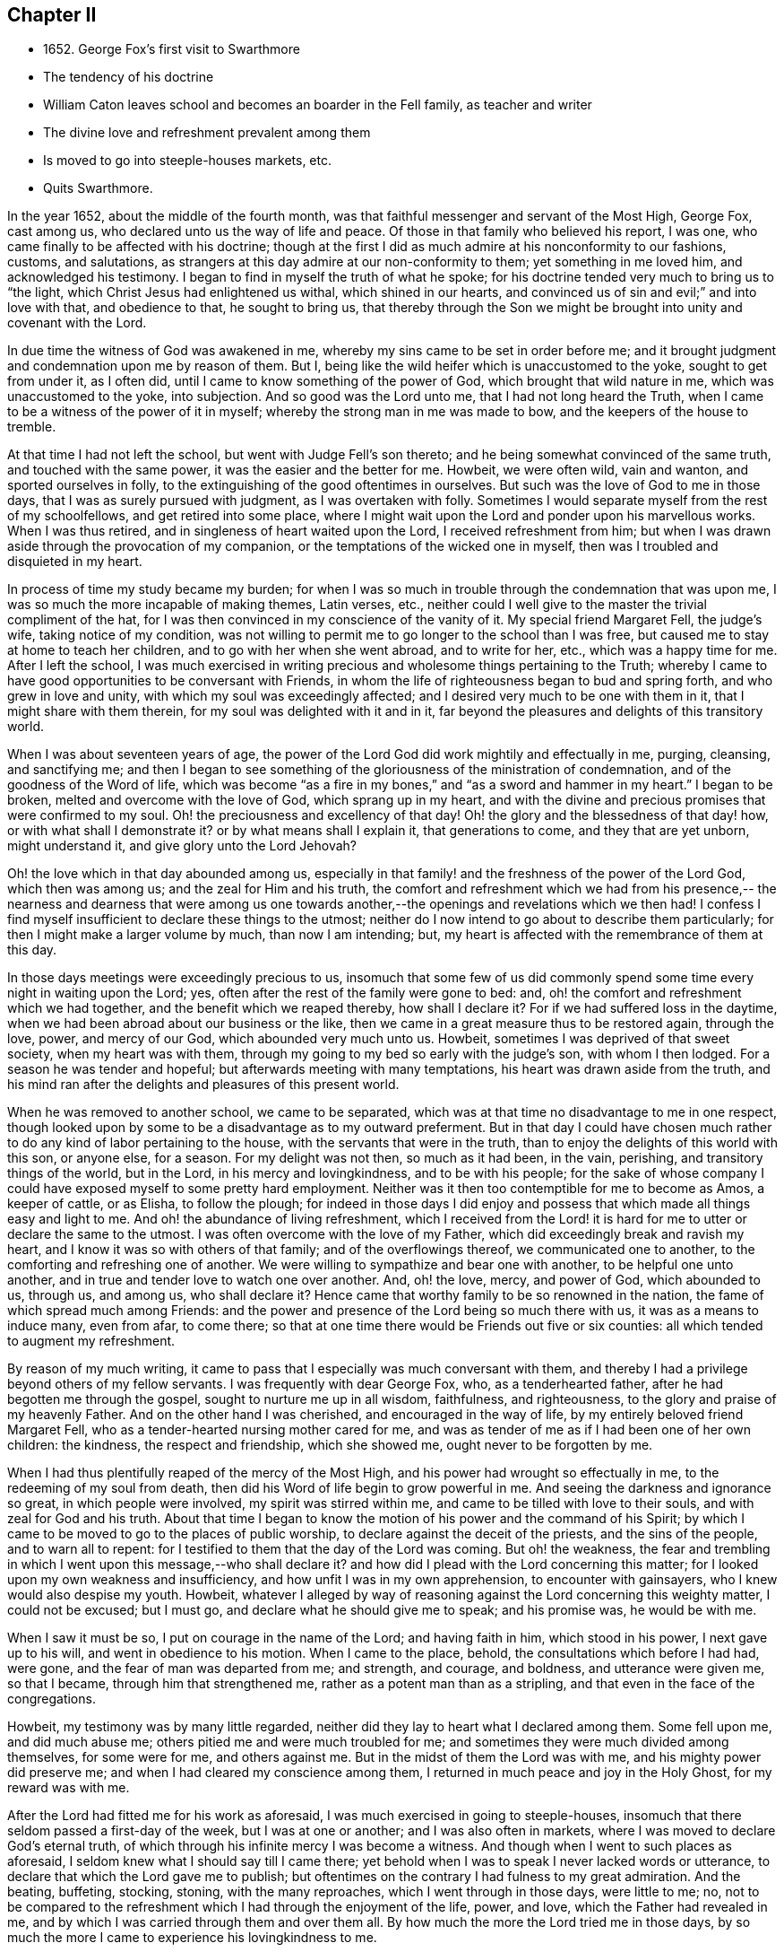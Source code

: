 == Chapter II

[.chapter-synopsis]
* 1652+++.+++ George Fox`'s first visit to Swarthmore
* The tendency of his doctrine
* William Caton leaves school and becomes an boarder in the Fell family, as teacher and writer
* The divine love and refreshment prevalent among them
* Is moved to go into steeple-houses markets, etc.
* Quits Swarthmore.

In the year 1652, about the middle of the fourth month,
was that faithful messenger and servant of the Most High, George Fox, cast among us,
who declared unto us the way of life and peace.
Of those in that family who believed his report, I was one,
who came finally to be affected with his doctrine;
though at the first I did as much admire at his nonconformity to our fashions, customs,
and salutations, as strangers at this day admire at our non-conformity to them;
yet something in me loved him, and acknowledged his testimony.
I began to find in myself the truth of what he spoke;
for his doctrine tended very much to bring us to "`the light,
which Christ Jesus had enlightened us withal, which shined in our hearts,
and convinced us of sin and evil;`" and into love with that, and obedience to that,
he sought to bring us,
that thereby through the Son we might be brought into unity and covenant with the Lord.

In due time the witness of God was awakened in me,
whereby my sins came to be set in order before me;
and it brought judgment and condemnation upon me by reason of them.
But I, being like the wild heifer which is unaccustomed to the yoke,
sought to get from under it, as I often did,
until I came to know something of the power of God, which brought that wild nature in me,
which was unaccustomed to the yoke, into subjection.
And so good was the Lord unto me, that I had not long heard the Truth,
when I came to be a witness of the power of it in myself;
whereby the strong man in me was made to bow, and the keepers of the house to tremble.

At that time I had not left the school, but went with Judge Fell`'s son thereto;
and he being somewhat convinced of the same truth, and touched with the same power,
it was the easier and the better for me.
Howbeit, we were often wild, vain and wanton, and sported ourselves in folly,
to the extinguishing of the good oftentimes in ourselves.
But such was the love of God to me in those days,
that I was as surely pursued with judgment, as I was overtaken with folly.
Sometimes I would separate myself from the rest of my schoolfellows,
and get retired into some place,
where I might wait upon the Lord and ponder upon his marvellous works.
When I was thus retired, and in singleness of heart waited upon the Lord,
I received refreshment from him;
but when I was drawn aside through the provocation of my companion,
or the temptations of the wicked one in myself,
then was I troubled and disquieted in my heart.

In process of time my study became my burden;
for when I was so much in trouble through the condemnation that was upon me,
I was so much the more incapable of making themes, Latin verses, etc.,
neither could I well give to the master the trivial compliment of the hat,
for I was then convinced in my conscience of the vanity of it.
My special friend Margaret Fell, the judge`'s wife, taking notice of my condition,
was not willing to permit me to go longer to the school than I was free,
but caused me to stay at home to teach her children,
and to go with her when she went abroad, and to write for her, etc.,
which was a happy time for me.
After I left the school,
I was much exercised in writing precious and wholesome things pertaining to the Truth;
whereby I came to have good opportunities to be conversant with Friends,
in whom the life of righteousness began to bud and spring forth,
and who grew in love and unity, with which my soul was exceedingly affected;
and I desired very much to be one with them in it, that I might share with them therein,
for my soul was delighted with it and in it,
far beyond the pleasures and delights of this transitory world.

When I was about seventeen years of age,
the power of the Lord God did work mightily and effectually in me, purging, cleansing,
and sanctifying me;
and then I began to see something of the
gloriousness of the ministration of condemnation,
and of the goodness of the Word of life,
which was become "`as a fire in my bones,`" and "`as a sword and hammer in my heart.`"
I began to be broken, melted and overcome with the love of God,
which sprang up in my heart,
and with the divine and precious promises that were confirmed to my soul.
Oh! the preciousness and excellency of that day!
Oh! the glory and the blessedness of that day! how, or with what shall I demonstrate it?
or by what means shall I explain it, that generations to come,
and they that are yet unborn, might understand it, and give glory unto the Lord Jehovah?

Oh! the love which in that day abounded among us,
especially in that family! and the freshness of the power of the Lord God,
which then was among us; and the zeal for Him and his truth,
the comfort and refreshment which we had from his presence,--
the nearness and dearness that were among us one towards
another,--the openings and revelations which we then had!
I confess I find myself insufficient to declare these things to the utmost;
neither do I now intend to go about to describe them particularly;
for then I might make a larger volume by much, than now I am intending; but,
my heart is affected with the remembrance of them at this day.

In those days meetings were exceedingly precious to us,
insomuch that some few of us did commonly spend
some time every night in waiting upon the Lord;
yes, often after the rest of the family were gone to bed: and,
oh! the comfort and refreshment which we had together,
and the benefit which we reaped thereby, how shall I declare it?
For if we had suffered loss in the daytime,
when we had been abroad about our business or the like,
then we came in a great measure thus to be restored again, through the love, power,
and mercy of our God, which abounded very much unto us.
Howbeit, sometimes I was deprived of that sweet society, when my heart was with them,
through my going to my bed so early with the judge`'s son, with whom I then lodged.
For a season he was tender and hopeful; but afterwards meeting with many temptations,
his heart was drawn aside from the truth,
and his mind ran after the delights and pleasures of this present world.

When he was removed to another school, we came to be separated,
which was at that time no disadvantage to me in one respect,
though looked upon by some to be a disadvantage as to my outward preferment.
But in that day I could have chosen much rather
to do any kind of labor pertaining to the house,
with the servants that were in the truth,
than to enjoy the delights of this world with this son, or anyone else, for a season.
For my delight was not then, so much as it had been, in the vain, perishing,
and transitory things of the world, but in the Lord, in his mercy and lovingkindness,
and to be with his people;
for the sake of whose company I could have exposed myself to some pretty hard employment.
Neither was it then too contemptible for me to become as Amos, a keeper of cattle,
or as Elisha, to follow the plough;
for indeed in those days I did enjoy and possess
that which made all things easy and light to me.
And oh! the abundance of living refreshment,
which I received from the Lord! it is hard for
me to utter or declare the same to the utmost.
I was often overcome with the love of my Father,
which did exceedingly break and ravish my heart,
and I know it was so with others of that family; and of the overflowings thereof,
we communicated one to another, to the comforting and refreshing one of another.
We were willing to sympathize and bear one with another, to be helpful one unto another,
and in true and tender love to watch one over another.
And, oh! the love, mercy, and power of God, which abounded to us, through us,
and among us, who shall declare it?
Hence came that worthy family to be so renowned in the nation,
the fame of which spread much among Friends:
and the power and presence of the Lord being so much there with us,
it was as a means to induce many, even from afar, to come there;
so that at one time there would be Friends out five or six counties:
all which tended to augment my refreshment.

By reason of my much writing,
it came to pass that I especially was much conversant with them,
and thereby I had a privilege beyond others of my fellow servants.
I was frequently with dear George Fox, who, as a tenderhearted father,
after he had begotten me through the gospel, sought to nurture me up in all wisdom,
faithfulness, and righteousness, to the glory and praise of my heavenly Father.
And on the other hand I was cherished, and encouraged in the way of life,
by my entirely beloved friend Margaret Fell,
who as a tender-hearted nursing mother cared for me,
and was as tender of me as if I had been one of her own children: the kindness,
the respect and friendship, which she showed me, ought never to be forgotten by me.

When I had thus plentifully reaped of the mercy of the Most High,
and his power had wrought so effectually in me, to the redeeming of my soul from death,
then did his Word of life begin to grow powerful in me.
And seeing the darkness and ignorance so great, in which people were involved,
my spirit was stirred within me, and came to be tilled with love to their souls,
and with zeal for God and his truth.
About that time I began to know the motion of his power and the command of his Spirit;
by which I came to be moved to go to the places of public worship,
to declare against the deceit of the priests, and the sins of the people,
and to warn all to repent: for I testified to them that the day of the Lord was coming.
But oh! the weakness,
the fear and trembling in which I went upon this message,--who shall declare it?
and how did I plead with the Lord concerning this matter;
for I looked upon my own weakness and insufficiency,
and how unfit I was in my own apprehension, to encounter with gainsayers,
who I knew would also despise my youth.
Howbeit,
whatever I alleged by way of reasoning against the Lord concerning this weighty matter,
I could not be excused; but I must go, and declare what he should give me to speak;
and his promise was, he would be with me.

When I saw it must be so, I put on courage in the name of the Lord;
and having faith in him, which stood in his power, I next gave up to his will,
and went in obedience to his motion.
When I came to the place, behold, the consultations which before I had had, were gone,
and the fear of man was departed from me; and strength, and courage, and boldness,
and utterance were given me, so that I became, through him that strengthened me,
rather as a potent man than as a stripling,
and that even in the face of the congregations.

Howbeit, my testimony was by many little regarded,
neither did they lay to heart what I declared among them.
Some fell upon me, and did much abuse me; others pitied me and were much troubled for me;
and sometimes they were much divided among themselves, for some were for me,
and others against me.
But in the midst of them the Lord was with me, and his mighty power did preserve me;
and when I had cleared my conscience among them,
I returned in much peace and joy in the Holy Ghost, for my reward was with me.

After the Lord had fitted me for his work as aforesaid,
I was much exercised in going to steeple-houses,
insomuch that there seldom passed a first-day of the week, but I was at one or another;
and I was also often in markets, where I was moved to declare God`'s eternal truth,
of which through his infinite mercy I was become a witness.
And though when I went to such places as aforesaid,
I seldom knew what I should say till I came there;
yet behold when I was to speak I never lacked words or utterance,
to declare that which the Lord gave me to publish;
but oftentimes on the contrary I had fulness to my great admiration.
And the beating, buffeting, stocking, stoning, with the many reproaches,
which I went through in those days, were little to me; no,
not to be compared to the refreshment which I had through the enjoyment of the life,
power, and love, which the Father had revealed in me,
and by which I was carried through them and over them all.
By how much the more the Lord tried me in those days,
by so much the more I came to experience his lovingkindness to me.

After the Lord came to honor me with bearing his name,
and accounted me worthy to bear my testimony, both in public and in private,
to his eternal truth, I had much favor and respect from and among his people,
whose love abounded much to me; and I being sensible thereof,
was very much supported and strengthened thereby,
in that service which God appointed for me, and called me unto.
When such service was over I returned again to the place of my residence,
where I was diligent in my employment, until the Lord ordered me to other service again,
either to meetings abroad on the first-days of the week, or else to steeple-houses:
and the Lord was with me, and his word of life did often pass powerfully through me,
and never did I go about any service for the Lord, in which I was faithful,
but I had always my reward with me.

When I returned again unto that honorable family, the place of my abode,
(I mean Judge Fell`'s at Swarthmore,
in Lancashire,) then was our refreshment very great together in the Lord,
and with rejoicing did we speak together of his wonderful works,
which were very marvellous in our eyes.
And after I had had many glorious days there,
and seen many of the wonderful works of the Lord, in the fulness of time,
according to the will of God I was called out from among them,
the Lord having other service for me elsewhere.
When it was the will of the Lord that I should go, the judge was much against it,
being then very unwilling to part with me; but his dear wife,
who could not well give me up before,
was then made willing freely to resign me to the will of the Lord,
especially upon so honorable an account; for I left them not to go to serve other men,
but to publish the name of the Lord, and to declare his eternal truth abroad.
